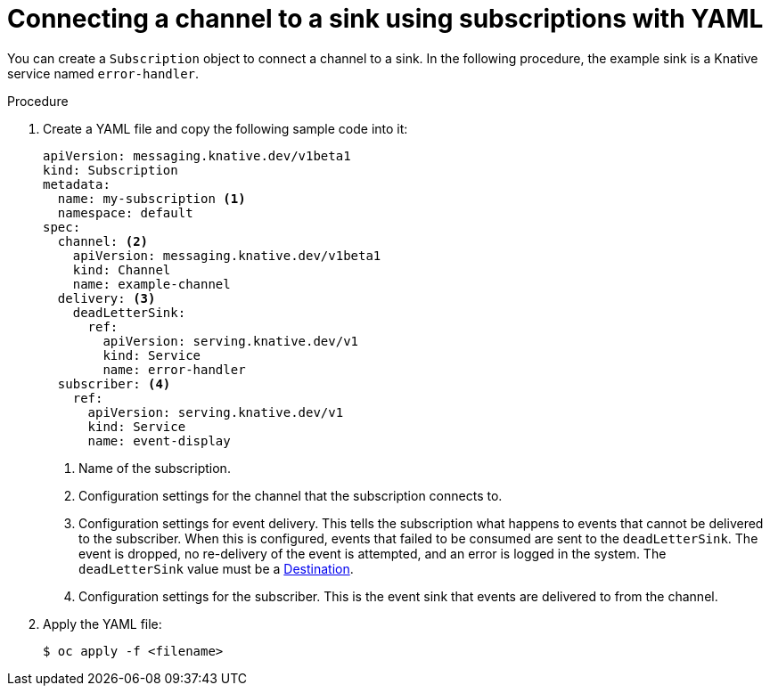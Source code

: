 // Module included in the following assemblies:
//
// <List assemblies here, each on a new line>
// * serverless/event_workflows/serverless-channels.adoc

[id="serverless-creating-subscriptions-yaml_{context}"]
= Connecting a channel to a sink using subscriptions with YAML

You can create a `Subscription` object to connect a channel to a sink. In the following procedure, the example sink is a Knative service named `error-handler`.

.Procedure

. Create a YAML file and copy the following sample code into it:
+

[source,yaml]
----
apiVersion: messaging.knative.dev/v1beta1
kind: Subscription
metadata:
  name: my-subscription <1>
  namespace: default
spec:
  channel: <2>
    apiVersion: messaging.knative.dev/v1beta1
    kind: Channel
    name: example-channel
  delivery: <3>
    deadLetterSink:
      ref:
        apiVersion: serving.knative.dev/v1
        kind: Service
        name: error-handler
  subscriber: <4>
    ref:
      apiVersion: serving.knative.dev/v1
      kind: Service
      name: event-display
----

+
<1> Name of the subscription.
<2> Configuration settings for the channel that the subscription connects to.
<3> Configuration settings for event delivery. This tells the subscription what happens to events that cannot be delivered to the subscriber. When this is configured, events that failed to be consumed are sent to the `deadLetterSink`. The event is dropped, no re-delivery of the event is attempted, and an error is logged in the system. The `deadLetterSink` value must be a link:https://pkg.go.dev/knative.dev/pkg/apis/duck/v1?tab=doc#Destination[Destination].
<4> Configuration settings for the subscriber. This is the event sink that events are delivered to from the channel.

. Apply the YAML file:
+

[source,terminal]
----
$ oc apply -f <filename>
----
